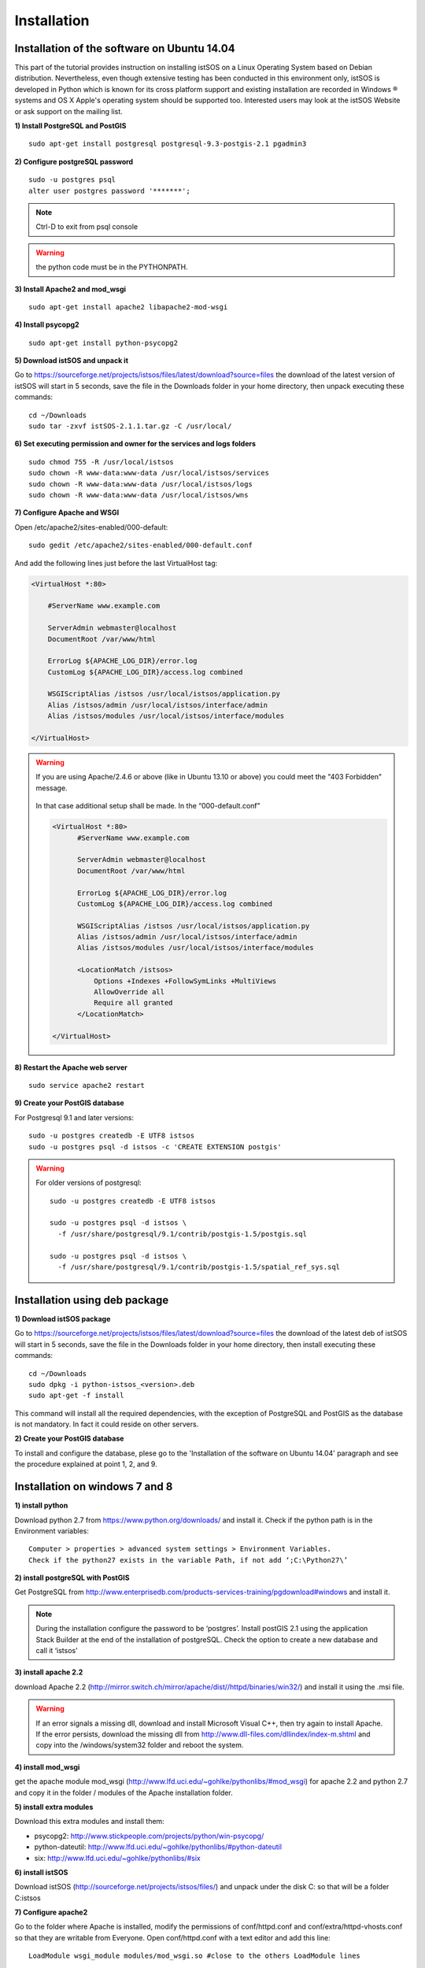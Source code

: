.. _installation:

==============
Installation
==============

---------------------------------------------
Installation of the software on Ubuntu 14.04
---------------------------------------------
This part of the tutorial provides instruction on installing istSOS on a Linux Operating System based on Debian distribution. Nevertheless, even though extensive testing has been conducted in this environment only, istSOS is developed in Python which is known for its cross platform support and existing installation are recorded in Windows ® systems and OS X Apple's operating system should be supported too. Interested users may look at the istSOS Website or ask support on the mailing list.

**1) Install PostgreSQL and PostGIS**

::
    
    sudo apt-get install postgresql postgresql-9.3-postgis-2.1 pgadmin3
    
**2) Configure postgreSQL password**

::
    
    sudo -u postgres psql
    alter user postgres password '*******'; 

.. note:: Ctrl-D to exit from psql console

.. warning:: the python code must be in the PYTHONPATH.

.. seealso:: http://sphinx.pocoo.org/markup/desc.html
    
**3) Install Apache2 and mod_wsgi**

::

    sudo apt-get install apache2 libapache2-mod-wsgi
    
**4) Install psycopg2**

::
    
    sudo apt-get install python-psycopg2


**5) Download istSOS and unpack it**

Go to `<https://sourceforge.net/projects/istsos/files/latest/download?source=files>`_ the download of the latest version of istSOS will start in 5 seconds, save the file in the Downloads folder in your home directory, then unpack executing these commands:

::
    
    cd ~/Downloads
    sudo tar -zxvf istSOS-2.1.1.tar.gz -C /usr/local/ 

**6) Set executing permission and owner for the services and logs folders**

::
    
    sudo chmod 755 -R /usr/local/istsos
    sudo chown -R www-data:www-data /usr/local/istsos/services
    sudo chown -R www-data:www-data /usr/local/istsos/logs
    sudo chown -R www-data:www-data /usr/local/istsos/wns

**7) Configure Apache and WSGI**

Open /etc/apache2/sites-enabled/000-default:

::
    
    sudo gedit /etc/apache2/sites-enabled/000-default.conf

And add the following lines just before the last VirtualHost  tag:

.. code-block:: apacheconf

    <VirtualHost *:80>
    
        #ServerName www.example.com

        ServerAdmin webmaster@localhost
        DocumentRoot /var/www/html

        ErrorLog ${APACHE_LOG_DIR}/error.log
        CustomLog ${APACHE_LOG_DIR}/access.log combined

        WSGIScriptAlias /istsos /usr/local/istsos/application.py
        Alias /istsos/admin /usr/local/istsos/interface/admin
        Alias /istsos/modules /usr/local/istsos/interface/modules
      
    </VirtualHost> 

.. warning::

    If you are using Apache/2.4.6 or above (like in Ubuntu 13.10 or above) 
    you could meet the "403 Forbidden" message.
    
    
    .. figure::  images/forbidden.png
   
   
    In that case additional setup shall be made. In the “000-default.conf” 
   
    
    .. code-block:: apacheconf
        
        <VirtualHost *:80>
              #ServerName www.example.com

              ServerAdmin webmaster@localhost
              DocumentRoot /var/www/html

              ErrorLog ${APACHE_LOG_DIR}/error.log
              CustomLog ${APACHE_LOG_DIR}/access.log combined
               
              WSGIScriptAlias /istsos /usr/local/istsos/application.py
              Alias /istsos/admin /usr/local/istsos/interface/admin
              Alias /istsos/modules /usr/local/istsos/interface/modules
              
              <LocationMatch /istsos>
                  Options +Indexes +FollowSymLinks +MultiViews
                  AllowOverride all
                  Require all granted
              </LocationMatch>
              
        </VirtualHost> 
    
**8) Restart the Apache web server**

::

    sudo service apache2 restart 
    
**9) Create your PostGIS database**

For Postgresql 9.1 and later versions:

::

    sudo -u postgres createdb -E UTF8 istsos
    sudo -u postgres psql -d istsos -c 'CREATE EXTENSION postgis'

.. warning::

    For older versions of postgresql:
    
    ::
        
        sudo -u postgres createdb -E UTF8 istsos

        sudo -u postgres psql -d istsos \
          -f /usr/share/postgresql/9.1/contrib/postgis-1.5/postgis.sql

        sudo -u postgres psql -d istsos \
          -f /usr/share/postgresql/9.1/contrib/postgis-1.5/spatial_ref_sys.sql

------------------------------
Installation using deb package
------------------------------

**1) Download istSOS package**

Go to `<https://sourceforge.net/projects/istsos/files/latest/download?source=files>`_ the download of the latest deb of istSOS will start in 5 seconds, save the file in the Downloads folder in your home directory, then install executing these commands:

::
    
    cd ~/Downloads
    sudo dpkg -i python-istsos_<version>.deb
    sudo apt-get -f install 

This command will install all the required dependencies, with the exception of PostgreSQL and PostGIS as the database is not mandatory. In fact it could reside on other servers.


**2) Create your PostGIS database**

To install and configure the database, plese go to the 'Installation of the software on Ubuntu 14.04' paragraph and see the procedure explained at point 1, 2, and 9.

--------------------------------
Installation on windows 7 and 8
--------------------------------

**1) install python**

Download python 2.7 from `<https://www.python.org/downloads/>`_ and install it. Check if the python path is in the Environment variables:

::

    Computer > properties > advanced system settings > Environment Variables.
    Check if the python27 exists in the variable Path, if not add ‘;C:\Python27\’

**2) install postgreSQL with PostGIS**

Get PostgreSQL from `<http://www.enterprisedb.com/products-services-training/pgdownload#windows>`_ and install it.

.. note::
    During the installation configure the password to be ‘postgres’.
    Install postGIS 2.1 using the application Stack Builder at the end of the installation of   
    postgreSQL. Check the option to create a new database and call it ‘istsos’


**3) install apache 2.2**

download Apache 2.2  (`<http://mirror.switch.ch/mirror/apache/dist//httpd/binaries/win32/>`_) and install it using the .msi file. 

.. warning::
    If an error signals a missing dll, download and install Microsoft Visual C++, then try again to install Apache. If the error persists, download the missing dll from `<http://www.dll-files.com/dllindex/index-m.shtml>`_ and copy into the /windows/system32 folder and reboot the system.

**4) install mod_wsgi**

get the apache module mod_wsgi (`<http://www.lfd.uci.edu/~gohlke/pythonlibs/#mod_wsgi>`_) for apache 2.2 and python 2.7 and copy it in the folder / modules of the Apache installation folder.

**5) install extra modules**

Download this extra modules and install them:

* psycopg2: `<http://www.stickpeople.com/projects/python/win-psycopg/>`_
* python-dateutil: `<http://www.lfd.uci.edu/~gohlke/pythonlibs/#python-dateutil>`_
* six: `<http://www.lfd.uci.edu/~gohlke/pythonlibs/#six>`_

**6) install istSOS**

Download istSOS (`<http://sourceforge.net/projects/istsos/files/>`_) and unpack under the disk C: so that will be a folder C:\istsos

**7) Configure apache2**

Go to the folder where Apache is installed, modify the permissions of conf/httpd.conf and conf/extra/httpd-vhosts.conf so that they are writable from Everyone.
Open conf/httpd.conf with a text editor and add this line:

::

    LoadModule wsgi_module modules/mod_wsgi.so #close to the others LoadModule lines
    
    Uncomment the line 'Include conf/extra/httpd-vhosts.conf' (remove the #) 

Open conf/extra/httpd-vhosts.conf, delete the two examples of <VirtualHost> and paste the following code. Modify the paths so they correspond to the Apache and istSOS folders.

::

    <VirtualHost *:80>
            ServerAdmin webmaster@localhost
            DocumentRoot "C:/Apache2/htdocs"
            <Directory />
                    Options FollowSymLinks
                    AllowOverride None
            </Directory>

            <Directory C:/Apache2/htdocs/>
                    Options Indexes FollowSymLinks MultiViews
                    AllowOverride None
                    Order allow,deny
                    allow from all
            </Directory>
            
            ScriptAlias /cgi-bin/ "c:/Apache2/cgi-bin/"
            <Directory "c:/Apache2/cgi-bin">
                    AllowOverride None
                    Options +ExecCGI -MultiViews +SymLinksIfOwnerMatch
                    Order allow,deny
                    Allow from all
            </Directory>

            ErrorLog "c:/Apache2/logs/error.log"
            LogLevel warn
            CustomLog "c:/Apache2/logs/access.log" combined
            Alias /doc/ "c:/Apache2/manual/"
           
            <Directory "c:/Apache2/manual/">
                    Options Indexes MultiViews FollowSymLinks
                    AllowOverride None
                    Order deny,allow
                    Deny from all
                    Allow from 127.0.0.1
            </Directory>
           
            WSGIScriptAlias /istsos "c:/istsos/application.py"
            <Location "/istsos">
                    Options Indexes MultiViews FollowSymLinks
                    AllowOverride None
                    Order deny,allow
                    Deny from all
                    Allow from 127.0.0.1
            </Location>
            Alias /istsos/admin "c:/istsos/interface/admin"
            Alias /istsos/modules "c:/istsos/interface/modules"
    </VirtualHost>

**8) restart Apache 2.2**

Restart apache 2.2 using the icon or:

::

    control panel > system and security > administrative tools > services
    click on Apache 2.2 and then on restart.

-----------------------
Check the installation
-----------------------

Now istSOS is up and running. Open a web browser and go to `<http://localhost/istsos/admin>`_. You should see the istSOS Web Admin page. 

.. note::
    If an error occurs, take a look at the Apache error log with this command to understand what’s going wrong
    
    In *Ubuntu* try:
    
    :: 
    
        tail -f /var/log/apache2/error.log 
    
    In Windows open the file:
    
    :: 
        
        <Apache2.2 folder>\logs\error.log














